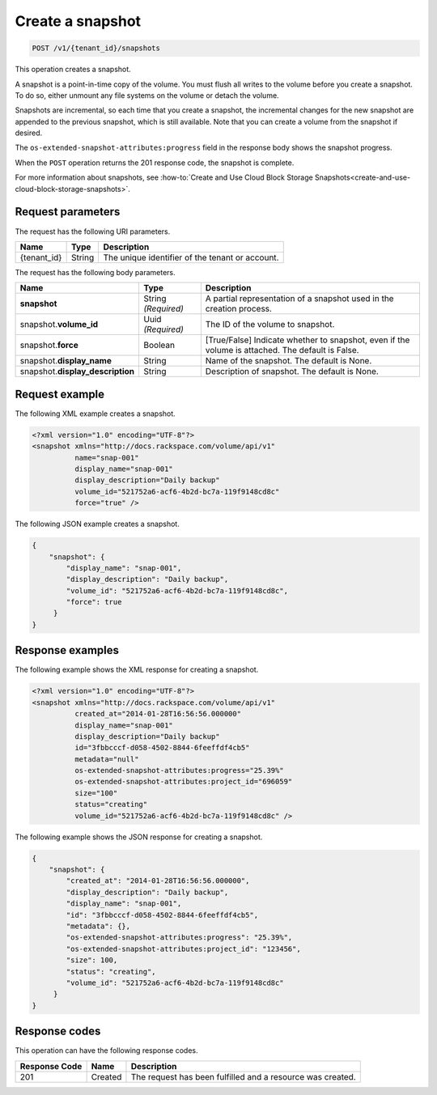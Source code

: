 .. _post-create-snapshot:

Create a snapshot
~~~~~~~~~~~~~~~~~

.. code::

    POST /v1/{tenant_id}/snapshots

This operation creates a snapshot.

A snapshot is a point-in-time copy of the volume. You must flush all writes to
the volume before you create a snapshot. To do so, either unmount any file
systems on the volume or detach the volume.

Snapshots are incremental, so each time that you create a snapshot, the
incremental changes for the new snapshot are appended to the previous snapshot,
which is still available. Note that you can create a volume from the snapshot if desired.

The ``os-extended-snapshot-attributes:progress`` field in the response body
shows the snapshot progress.

When the ``POST`` operation returns the 201 response code, the snapshot is
complete.

For more information about snapshots, see
:how-to:`Create and Use Cloud Block Storage Snapshots<create-and-use-cloud-block-storage-snapshots>`.

Request parameters
------------------

The request has the following URI parameters.

+--------------------------+-------------------------+------------------------+
|Name                      |Type                     |Description             |
+==========================+=========================+========================+
|{tenant_id}               |String                   |The unique identifier of|
|                          |                         |the tenant or account.  |
+--------------------------+-------------------------+------------------------+

The request has the following body parameters.

+--------------------------+-------------------------+------------------------+
|Name                      |Type                     |Description             |
+==========================+=========================+========================+
|**snapshot**              |String *(Required)*      |A partial representation|
|                          |                         |of a snapshot used in   |
|                          |                         |the creation process.   |
+--------------------------+-------------------------+------------------------+
|snapshot.\ **volume_id**  |Uuid *(Required)*        |The ID of the volume to |
|                          |                         |snapshot.               |
+--------------------------+-------------------------+------------------------+
|snapshot.\ **force**      |Boolean                  |[True/False] Indicate   |
|                          |                         |whether to snapshot,    |
|                          |                         |even if the volume is   |
|                          |                         |attached. The default is|
|                          |                         |False.                  |
+--------------------------+-------------------------+------------------------+
|snapshot.\                |String                   |Name of the snapshot.   |
|**display_name**          |                         |The default is None.    |
+--------------------------+-------------------------+------------------------+
|snapshot.\                |String                   |Description of snapshot.|
|**display_description**   |                         |The default is None.    |
+--------------------------+-------------------------+------------------------+

Request example
---------------

The following XML example creates a snapshot.

.. code::

   <?xml version="1.0" encoding="UTF-8"?>
   <snapshot xmlns="http://docs.rackspace.com/volume/api/v1"
             name="snap-001"
             display_name="snap-001"
             display_description="Daily backup"
             volume_id="521752a6-acf6-4b2d-bc7a-119f9148cd8c"
             force="true" />

The following JSON example creates a snapshot.

.. code::

   {
       "snapshot": {
           "display_name": "snap-001",
           "display_description": "Daily backup",
           "volume_id": "521752a6-acf6-4b2d-bc7a-119f9148cd8c",
           "force": true
        }
   }

Response examples
-----------------

The following example shows the XML response for creating a snapshot.

.. code::

   <?xml version="1.0" encoding="UTF-8"?>
   <snapshot xmlns="http://docs.rackspace.com/volume/api/v1"
             created_at="2014-01-28T16:56:56.000000"
             display_name="snap-001"
             display_description="Daily backup"
             id="3fbbcccf-d058-4502-8844-6feeffdf4cb5"
             metadata="null"
             os-extended-snapshot-attributes:progress="25.39%"
             os-extended-snapshot-attributes:project_id="696059"
             size="100"
             status="creating"
             volume_id="521752a6-acf6-4b2d-bc7a-119f9148cd8c" />

The following example shows the JSON response for creating a snapshot.

.. code::

   {
       "snapshot": {
           "created_at": "2014-01-28T16:56:56.000000",
           "display_description": "Daily backup",
           "display_name": "snap-001",
           "id": "3fbbcccf-d058-4502-8844-6feeffdf4cb5",
           "metadata": {},
           "os-extended-snapshot-attributes:progress": "25.39%",
           "os-extended-snapshot-attributes:project_id": "123456",
           "size": 100,
           "status": "creating",
           "volume_id": "521752a6-acf6-4b2d-bc7a-119f9148cd8c"
        }
   }

Response codes
--------------

This operation can have the following response codes.

+--------------------------+-------------------------+------------------------+
|Response Code             |Name                     |Description             |
+==========================+=========================+========================+
|201                       |Created                  |The request has been    |
|                          |                         |fulfilled and a resource|
|                          |                         |was created.            |
+--------------------------+-------------------------+------------------------+
